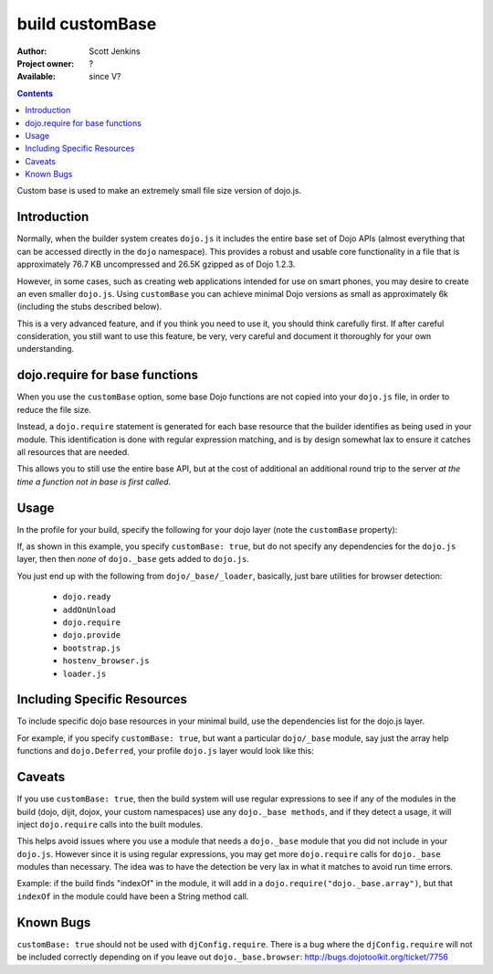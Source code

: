 .. _build/customBase:

================
build customBase
================

:Author: Scott Jenkins
:Project owner: ?
:Available: since V?

.. contents::
   :depth: 2

Custom base is used to make an extremely small file size version of dojo.js.


Introduction
============

Normally, when the builder system creates ``dojo.js`` it includes the entire base set of Dojo APIs (almost everything that can be accessed directly in the ``dojo`` namespace).  This provides a robust and usable core functionality in a file that is approximately 76.7 KB uncompressed and 26.5K gzipped as of Dojo 1.2.3.

However, in some cases, such as creating web applications intended for use on smart phones, you may desire to create an even smaller ``dojo.js``.  Using ``customBase`` you can achieve minimal Dojo versions as small as approximately 6k (including the stubs described below).

This is a very advanced feature, and if you think you need to use it, you should think carefully first. If after careful consideration, you still want to use this feature, be very, very careful and document it thoroughly for your own understanding.


dojo.require for base functions
===============================

When you use the ``customBase`` option, some base Dojo functions are not copied into your ``dojo.js`` file, in order to reduce the file size.

Instead, a ``dojo.require`` statement is generated for each base resource that the builder identifies as being used in your module.  This identification is done with regular expression matching, and is by design somewhat lax to ensure it catches all resources that are needed.

This allows you to still use the entire base API, but at the cost of additional an additional round trip to the server *at the time a function not in base is first called*.


Usage
=====

In the profile for your build, specify the following for your dojo layer (note the ``customBase`` property):

.. js ::
 
 layers: [
   {
	name: "dojo.js",
	customBase: true,
	dependencies: [
        ]
   },

  // ... remainder of profile

  ]

If, as shown in this example, you specify ``customBase: true``, but do not specify any dependencies
for the ``dojo.js`` layer, then then *none* of ``dojo._base`` gets added to
``dojo.js``.

You just end up with the following from ``dojo/_base/_loader``, basically, just bare utilities for browser detection:

   * ``dojo.ready``
   * ``addOnUnload``
   * ``dojo.require``
   * ``dojo.provide``
   * ``bootstrap.js``
   * ``hostenv_browser.js``
   * ``loader.js``


Including Specific Resources
============================

To include specific dojo base resources in your minimal build, use the dependencies list for the dojo.js layer.

For example, if you specify ``customBase: true``, but want a particular ``dojo/_base``
module, say just the array help functions and ``dojo.Deferred``, your profile ``dojo.js`` layer would
look like this:

.. js ::
 
   {
          name: "dojo.js",
          customBase: true
          dependencies: [
                  "dojo._base.Deferred",
                  "dojo._base.array"
          ]
   }


Caveats
===================

If you use ``customBase: true``, then the build system will use
regular expressions to see if any of the modules in the build (dojo, dijit, dojox,
your custom namespaces) use any ``dojo._base methods``, and if they detect
a usage, it will inject ``dojo.require`` calls into the built modules.

This helps avoid issues where you use a module that needs a ``dojo._base``
module that you did not include in your ``dojo.js``. However since it is
using regular expressions, you may get more ``dojo.require`` calls for ``dojo._base``
modules than necessary. The idea was to have the detection be very lax
in what it matches to avoid run time errors.

Example: if the build
finds "indexOf" in the module, it will add in a
``dojo.require("dojo._base.array")``, but that ``indexOf`` in the module could
have been a String method call.


Known Bugs
================

``customBase: true`` should not be used with ``djConfig.require``. There is a
bug where the ``djConfig.require`` will not be included correctly
depending on if you leave out ``dojo._base.browser``:
http://bugs.dojotoolkit.org/ticket/7756
